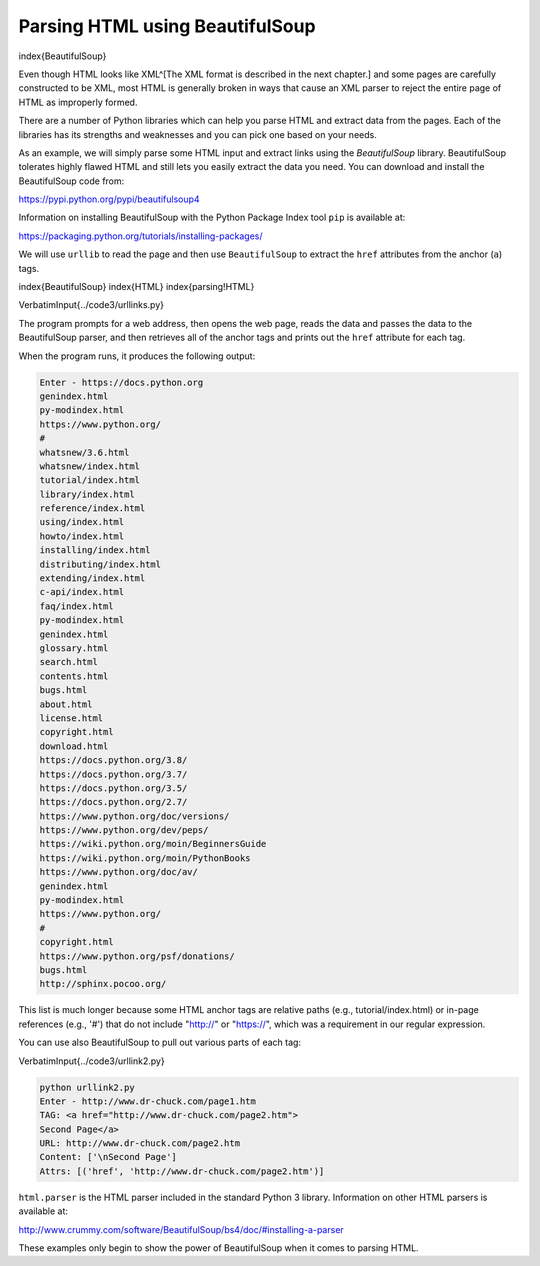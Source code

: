 Parsing HTML using BeautifulSoup
--------------------------------

\index{BeautifulSoup}

Even though HTML looks like XML^[The XML format is described in the next chapter.]
and some pages are carefully
constructed to be XML, most HTML is generally broken in ways that cause
an XML parser to reject the entire page of HTML as improperly formed.

There are a number of Python libraries which can help you parse HTML and
extract data from the pages. Each of the libraries has its strengths and
weaknesses and you can pick one based on your needs.

As an example, we will simply parse some HTML input and extract links
using the *BeautifulSoup* library. BeautifulSoup tolerates highly flawed
HTML and still lets you easily extract the data you need. You can download and
install the BeautifulSoup code from:

https://pypi.python.org/pypi/beautifulsoup4

Information on installing BeautifulSoup with the Python Package Index tool ``pip``
is available at:

https://packaging.python.org/tutorials/installing-packages/

We will use ``urllib`` to read the page and then use
``BeautifulSoup`` to extract the ``href`` attributes
from the anchor (\ ``a``\ ) tags.

\index{BeautifulSoup}
\index{HTML}
\index{parsing!HTML}

\VerbatimInput{../code3/urllinks.py}

The program prompts for a web address, then opens the web page, reads
the data and passes the data to the BeautifulSoup parser, and then
retrieves all of the anchor tags and prints out the ``href``
attribute for each tag.

When the program runs, it produces the following output:

.. code-block::

   Enter - https://docs.python.org
   genindex.html
   py-modindex.html
   https://www.python.org/
   #
   whatsnew/3.6.html
   whatsnew/index.html
   tutorial/index.html
   library/index.html
   reference/index.html
   using/index.html
   howto/index.html
   installing/index.html
   distributing/index.html
   extending/index.html
   c-api/index.html
   faq/index.html
   py-modindex.html
   genindex.html
   glossary.html
   search.html
   contents.html
   bugs.html
   about.html
   license.html
   copyright.html
   download.html
   https://docs.python.org/3.8/
   https://docs.python.org/3.7/
   https://docs.python.org/3.5/
   https://docs.python.org/2.7/
   https://www.python.org/doc/versions/
   https://www.python.org/dev/peps/
   https://wiki.python.org/moin/BeginnersGuide
   https://wiki.python.org/moin/PythonBooks
   https://www.python.org/doc/av/
   genindex.html
   py-modindex.html
   https://www.python.org/
   #
   copyright.html
   https://www.python.org/psf/donations/
   bugs.html
   http://sphinx.pocoo.org/


This list is much longer because some HTML anchor tags are relative
paths (e.g., tutorial/index.html) or in-page references (e.g., '#')
that do not include "http://" or "https://", which was a
requirement in our regular expression.

You can use also BeautifulSoup to pull out various parts of each tag:

\VerbatimInput{../code3/urllink2.py}

.. code-block::

   python urllink2.py
   Enter - http://www.dr-chuck.com/page1.htm
   TAG: <a href="http://www.dr-chuck.com/page2.htm">
   Second Page</a>
   URL: http://www.dr-chuck.com/page2.htm
   Content: ['\nSecond Page']
   Attrs: [('href', 'http://www.dr-chuck.com/page2.htm')]


``html.parser`` is the HTML parser included in the standard Python 3 library.
Information on other HTML parsers is available at:

http://www.crummy.com/software/BeautifulSoup/bs4/doc/#installing-a-parser

These examples only begin to show the power of BeautifulSoup when it
comes to parsing HTML.